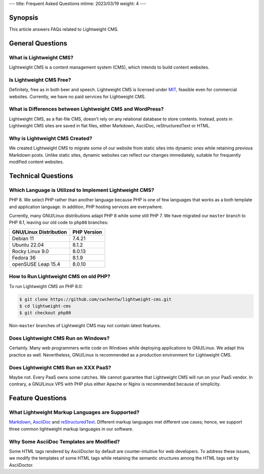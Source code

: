 ---
title: Frequent Asked Questions
mtime: 2023/03/19
weight: 4
---

Synopsis
========

This article answers FAQs related to Lightweight CMS.

General Questions
=================

What is Lightweight CMS?
-------------------------

Lightweight CMS is a content management system (CMS), which intends to build content websites.

Is Lightweight CMS Free?
-------------------------

Definitely, free as in both beer and speech. Lightweight CMS is licensed under `MIT <https://opensource.org/licenses/MIT>`_, feasible even for commercial websites. Currently, we have no paid services for Lightweight CMS.

What is Differences between Lightweight CMS and WordPress?
-----------------------------------------------------------

Lightweight CMS, as a flat-file CMS, doesn't rely on any relational database to store contents. Instead, posts in Lightweight CMS sites are saved in flat files, either Markdown, AsciiDoc, reStructuredText or HTML.

Why is Lightweight CMS Created?
--------------------------------

We created Lightweight CMS to migrate some of our website from static sites into dynamic ones while retaining previous Markdown posts. Unlike static sites, dynamic websites can reflect our changes immediately, suitable for frequently modified content websites.

Technical Questions
====================

Which Language is Utilized to Implement Lightweight CMS?
---------------------------------------------------------

PHP 8. We select PHP rather than another language because PHP is one of few languages that works as a both template and application language. In addition, PHP hosting services are everywhere.

Currently, many GNU/Linux distributions adapt PHP 8 while some still PHP 7. We have migrated our ``master`` branch to PHP 8.1, leaving our old code to ``php80`` branches:

====================== ===========
GNU/Linux Distribution PHP Version
====================== ===========
Debian 11              7.4.21
Ubuntu 22.04           8.1.2
Rocky Linux 9.0        8.0.13
Fedora 36              8.1.9
openSUSE Leap 15.4     8.0.10
====================== ===========

How to Run Lightweight CMS on old PHP?
--------------------------------------

To run Lightweight CMS on PHP 8.0:

.. code-block:: shell

   $ git clone https://github.com/cwchentw/lightweight-cms.git
   $ cd lightweight-cms
   $ git checkout php80

Non-``master`` branches of Lightweight CMS may not contain latest features.

Does Lightweight CMS Run on Windows?
--------------------------------------

Certainly. Many web programmers write code on Windows while deploying applications to GNU/Linux. We adapt this practice as well. Nevertheless, GNU/Linux is recommended as a production environment for Lightweight CMS.

Does Lightweight CMS Run on XXX PaaS?
--------------------------------------

Maybe not. Every PaaS owns some catches. We cannot guarantee that Lightweight CMS will run on your PaaS vendor. In contrary, a GNU/Linux VPS with PHP plus either Apache or Nginx is recommended because of simplicity.

Feature Questions
===================

What Lightweight Markup Languages are Supported?
-------------------------------------------------

`Markdown <https://github.github.com/gfm/>`_, `AsciiDoc <https://asciidoc.org/>`_ and `reStructuredText <https://docutils.sourceforge.io/rst.html>`_. Different markup languages met different use cases; hence, we support three common lightweight markup languages in our software.

Why Some AsciiDoc Templates are Modified?
------------------------------------------

Some HTML tags rendered by AsciiDocter by default are counter-intuitive for web developers. To address these issues, we modify the templates of some HTML tags while retaining the semantic structures among the HTML tags set by AsciiDoctor.
